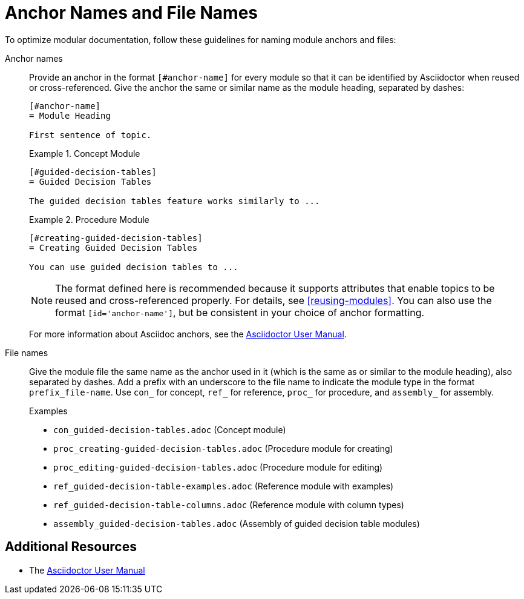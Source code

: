 [#anchor-and-file-names]
= Anchor Names and File Names

To optimize modular documentation, follow these guidelines for naming module anchors and files:

Anchor names:: Provide an anchor in the format `+++[#anchor-name]+++` for every module so that it can be identified by Asciidoctor when reused or cross-referenced. Give the anchor the same or similar name as the module heading, separated by dashes:
+
--
[source]
----
[#anchor-name]
= Module Heading

First sentence of topic.
----

.Example 1. Concept Module
[source]
----
[#guided-decision-tables]
= Guided Decision Tables

The guided decision tables feature works similarly to ...
----

.Example 2. Procedure Module
[source]
----
[#creating-guided-decision-tables]
= Creating Guided Decision Tables

You can use guided decision tables to ...
----

NOTE: The format defined here is recommended because it supports attributes that enable topics to be reused and cross-referenced properly. For details, see xref:reusing-modules[]. You can also use the format `+++[id='anchor-name']+++`, but be consistent in your choice of anchor formatting.

For more information about Asciidoc anchors, see the link:http://asciidoctor.org/docs/user-manual/#anchordef[Asciidoctor User Manual].
--

File names:: Give the module file the same name as the anchor used in it (which is the same as or similar to the module heading), also separated by dashes. Add a prefix with an underscore to the file name to indicate the module type in the format `prefix_file-name`. Use `con_` for concept, `ref_` for reference, `proc_` for procedure, and `assembly_` for assembly.
+
.Examples
* `con_guided-decision-tables.adoc`  (Concept module)
* `proc_creating-guided-decision-tables.adoc`  (Procedure module for creating)
* `proc_editing-guided-decision-tables.adoc`  (Procedure module for editing)
* `ref_guided-decision-table-examples.adoc`  (Reference module with examples)
* `ref_guided-decision-table-columns.adoc`  (Reference module with column types)
* `assembly_guided-decision-tables.adoc`  (Assembly of guided decision table modules)

== Additional Resources

* The link:http://asciidoctor.org/docs/user-manual/#anchordef[Asciidoctor User Manual]
